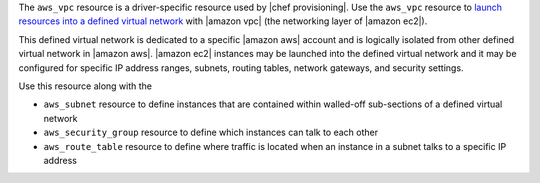 .. The contents of this file may be included in multiple topics (using the includes directive).
.. The contents of this file should be modified in a way that preserves its ability to appear in multiple topics.

The ``aws_vpc`` resource is a driver-specific resource used by |chef provisioning|. Use the ``aws_vpc`` resource to `launch resources into a defined virtual network <http://aws.amazon.com/documentation/vpc/>`__ with |amazon vpc| (the networking layer of |amazon ec2|).

This defined virtual network is dedicated to a specific |amazon aws| account and is logically isolated from other defined virtual network in |amazon aws|. |amazon ec2| instances may be launched into the defined virtual network and it may be configured for specific IP address ranges, subnets, routing tables, network gateways, and security settings.

Use this resource along with the

* ``aws_subnet`` resource to define instances that are contained within walled-off sub-sections of a defined virtual network
* ``aws_security_group`` resource to define which instances can talk to each other
* ``aws_route_table`` resource to define where traffic is located when an instance in a subnet talks to a specific IP address

